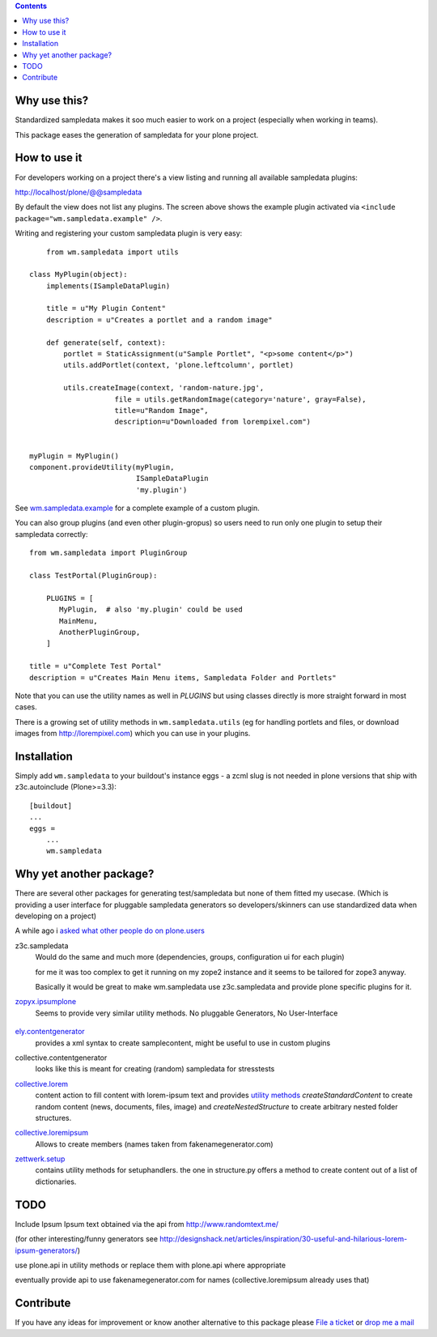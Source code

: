 .. contents::


Why use this?
=============

Standardized sampledata makes it soo much easier to work on a project
(especially when working in teams).

This package eases the generation of sampledata for your plone project.


How to use it
=============

For developers working on a project there's a view listing and running
all available sampledata plugins:

http://localhost/plone/@@sampledata

.. image:: https://raw.githubusercontent.com/collective/wm.sampledata/master/docs/screenshot.png
   :alt: Screenshot of the @@sampledata with enabled example plugin

By default the view does not list any plugins.
The screen above shows the example plugin activated via ``<include package="wm.sampledata.example" />``.


Writing and registering your custom sampledata plugin is very easy::

	from wm.sampledata import utils

    class MyPlugin(object):
        implements(ISampleDataPlugin)

        title = u"My Plugin Content"
        description = u"Creates a portlet and a random image"

        def generate(self, context):
            portlet = StaticAssignment(u"Sample Portlet", "<p>some content</p>")
            utils.addPortlet(context, 'plone.leftcolumn', portlet)

            utils.createImage(context, 'random-nature.jpg',
                        file = utils.getRandomImage(category='nature', gray=False),
                    	title=u"Random Image",
                    	description=u"Downloaded from lorempixel.com")


    myPlugin = MyPlugin()
    component.provideUtility(myPlugin,
                             ISampleDataPlugin
                             'my.plugin')

See `wm.sampledata.example`__
for a complete example of a custom plugin.

.. __: http://dev.plone.org/collective/browser/wm.sampledata/trunk/wm/sampledata/example



You can also group plugins (and even other plugin-gropus) so users need to run only one plugin to setup their sampledata correctly::

    from wm.sampledata import PluginGroup

    class TestPortal(PluginGroup):

        PLUGINS = [
           MyPlugin,  # also 'my.plugin' could be used
           MainMenu,
           AnotherPluginGroup,
        ]

    title = u"Complete Test Portal"
    description = u"Creates Main Menu items, Sampledata Folder and Portlets"

Note that you can use the utility names as well in `PLUGINS` but using classes directly is more straight forward in most cases.


There is a growing set of utility methods in ``wm.sampledata.utils`` (eg for
handling portlets and files, or download images from http://lorempixel.com)
which you can use in your plugins.


Installation
============


Simply add ``wm.sampledata`` to your buildout's instance eggs - a zcml slug is not needed
in plone versions that ship with z3c.autoinclude (Plone>=3.3)::

    [buildout]
    ...
    eggs =
        ...
        wm.sampledata



Why yet another package?
========================

There are several other packages for generating test/sampledata but none of them
fitted my usecase. (Which is providing a user interface for pluggable sampledata generators
so developers/skinners can use standardized data when developing on a project)

A while ago i `asked what other people do on plone.users`__

.. __: http://plone.293351.n2.nabble.com/Best-way-to-create-sampledata-for-tests-and-development-tp338487p338487.html


z3c.sampledata
    Would do the same and much more (dependencies, groups, configuration ui for each plugin)

    for me it was too complex to get it running on my zope2 instance and it
    seems to be tailored for zope3 anyway.

    Basically it would be great to make wm.sampledata use z3c.sampledata
    and provide plone specific plugins for it.

    .. http://comments.gmane.org/gmane.comp.web.zope.plone.devel/17379


`zopyx.ipsumplone`_
    Seems to provide very similar utility methods.
    No pluggable Generators, No User-Interface

	.. _`zopyx.ipsumplone`: https://pypi.python.org/pypi/zopyx.ipsumplone/


`ely.contentgenerator`_
    provides a xml syntax to create samplecontent,
    might be useful to use in custom plugins

    .. _`ely.contentgenerator`: http://ely.googlecode.com/svn/ely.contentgenerator


collective.contentgenerator
    looks like this is meant for creating (random) sampledata for stresstests


`collective.lorem`_
	content action to fill content with lorem-ipsum text and provides `utility methods
	<http://svn.plone.org/svn/collective/collective.lorem/trunk/collective/lorem/generation.txt>`_
	`createStandardContent` to create random content (news, documents, files, image)
	and `createNestedStructure` to create arbitrary nested folder structures.

	.. _`collective.lorem`: http://pypi.python.org/pypi/collective.lorem/


`collective.loremipsum`_
	Allows to create members (names taken from fakenamegenerator.com)

	.. _`collective.loremipsum`: https://github.com/collective/collective.loremipsum


`zettwerk.setup`_
    contains utility methods for setuphandlers. the one in structure.py offers
    a method to create content out of a list of dictionaries.

    .. _`zettwerk.setup`: https://github.com/collective/zettwerk.setup/blob/master/zettwerk/setup/structure.py


TODO
====

Include Ipsum Ipsum text obtained via the api from http://www.randomtext.me/

(for other interesting/funny generators see
http://designshack.net/articles/inspiration/30-useful-and-hilarious-lorem-ipsum-generators/)

use plone.api in utility methods or replace them with plone.api where
appropriate

eventually provide api to use fakenamegenerator.com for names
(collective.loremipsum already uses that)





Contribute
==========

If you have any ideas for improvement or know another alternative to this package please `File a ticket <https://github.com/collective/wm.sampledata/issues>`_ or `drop me a mail <mailto:harald (at) webmeisterei dot com>`_
